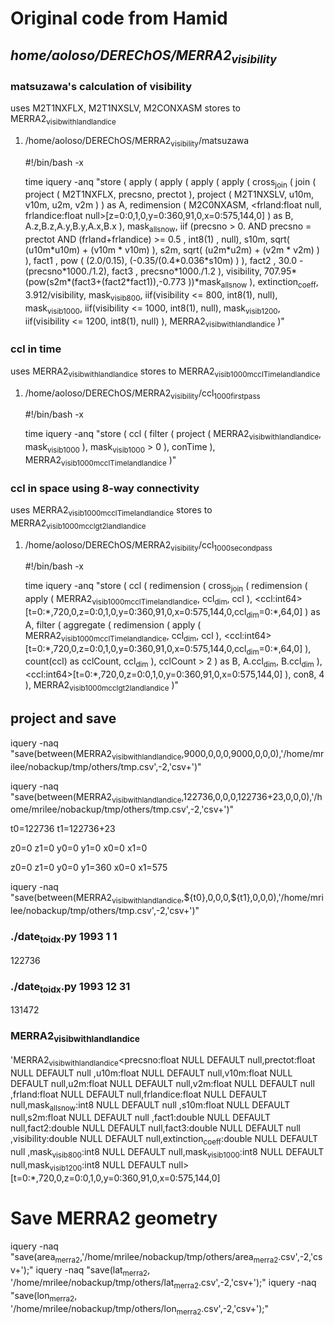 

* Original code from Hamid

** /home/aoloso/DEREChOS/MERRA2_visibility/

*** matsuzawa's calculation of visibility
uses M2T1NXFLX, M2T1NXSLV, M2CONXASM
stores to MERRA2_visib_with_land_landice
**** /home/aoloso/DEREChOS/MERRA2_visibility/matsuzawa
#!/bin/bash -x

time iquery -anq "store 
 (
         apply 
         (
            apply 
            (
               apply   
               (
                  apply 
                  (
                     cross_join 
                     (
                        join 
                        ( 
                            project 
                            (
                               M2T1NXFLX, precsno, prectot
                            ),
                            project 
                            (
                               M2T1NXSLV, u10m, v10m, u2m, v2m
                            )
                        ) as A,
                        redimension 
                        ( 
                           M2C0NXASM, 
                           <frland:float null, frlandice:float null>[z=0:0,1,0,y=0:360,91,0,x=0:575,144,0]
                        ) as B,
                        A.z,B.z,A.y,B.y,A.x,B.x
                     ),
                     mask_all_snow, iif (precsno > 0.  AND precsno = prectot
                     AND (frland+frlandice) >= 0.5 , int8(1) , null),
                     s10m, sqrt( (u10m*u10m) + (v10m * v10m) ),
                     s2m,  sqrt( (u2m*u2m) + (v2m * v2m) )
                  ),
                  fact1 , pow ( (2.0/0.15), (-0.35/(0.4*0.036*s10m) ) ),
                  fact2 , 30.0 - (precsno*1000./1.2),
                  fact3 , precsno*1000./1.2
               ),
               visibility, 707.95*(pow(s2m*(fact3+(fact2*fact1)),-0.773 ))*mask_all_snow
            ),
            extinction_coeff, 3.912/visibility,
            mask_visib_800, iif(visibility <=  800, int8(1), null),
            mask_visib_1000, iif(visibility <=  1000, int8(1), null),
            mask_visib_1200, iif(visibility <=  1200, int8(1), null)
         ),
    MERRA2_visib_with_land_landice
 )"


*** ccl in time
uses MERRA2_visib_with_land_landice
stores to MERRA2_visib_1000m_ccl_Time_land_landice
**** /home/aoloso/DEREChOS/MERRA2_visibility/ccl_1000_first_pass
#!/bin/bash -x

time iquery -anq "store 
 (
         ccl 
         (
            filter 
            (
               project   
               (
                  MERRA2_visib_with_land_landice, mask_visib_1000 
               ),
               mask_visib_1000 > 0
            ),
            conTime
          ),
    MERRA2_visib_1000m_ccl_Time_land_landice
 )"


*** ccl in space using 8-way connectivity
uses MERRA2_visib_1000m_ccl_Time_land_landice
stores to MERRA2_visib_1000m_ccl_gt2_land_landice
**** /home/aoloso/DEREChOS/MERRA2_visibility/ccl_1000_second_pass
#!/bin/bash -x

time iquery -anq "store
    (
    ccl
    (
    redimension
    (
    cross_join
    (
     redimension
     (
      apply
      (
        MERRA2_visib_1000m_ccl_Time_land_landice, ccl_dim, ccl
      ),
      <ccl:int64>[t=0:*,720,0,z=0:0,1,0,y=0:360,91,0,x=0:575,144,0,ccl_dim=0:*,64,0]
     ) as A, 
     filter
     (
         aggregate
         (
            redimension
            (
                apply
                (
                  MERRA2_visib_1000m_ccl_Time_land_landice, ccl_dim, ccl
                ),
                <ccl:int64>[t=0:*,720,0,z=0:0,1,0,y=0:360,91,0,x=0:575,144,0,ccl_dim=0:*,64,0]
             ),
             count(ccl) as cclCount, ccl_dim
          ),
         cclCount > 2
     ) as B, 
       A.ccl_dim, B.ccl_dim
    ),
    <ccl:int64>[t=0:*,720,0,z=0:0,1,0,y=0:360,91,0,x=0:575,144,0]
    ),
    con8, 4
    ),
    MERRA2_visib_1000m_ccl_gt2_land_landice
    )"



** project and save

iquery -naq "save(between(MERRA2_visib_with_land_landice,9000,0,0,0,9000,0,0,0),'/home/mrilee/nobackup/tmp/others/tmp.csv',-2,'csv+')"

iquery -naq "save(between(MERRA2_visib_with_land_landice,122736,0,0,0,122736+23,0,0,0),'/home/mrilee/nobackup/tmp/others/tmp.csv',-2,'csv+')"



t0=122736
t1=122736+23

z0=0
z1=0
y0=0
y1=0
x0=0
x1=0

z0=0
z1=0
y0=0
y1=360
x0=0
x1=575

# z0=
# z1=
# y0=
# y1=
# x0=
# x1=

iquery -naq "save(between(MERRA2_visib_with_land_landice,${t0},0,0,0,${t1},0,0,0),'/home/mrilee/nobackup/tmp/others/tmp.csv',-2,'csv+')"


*** ./date_to_idx.py 1993 1 1
122736

*** ./date_to_idx.py 1993 12 31
131472

*** MERRA2_visib_with_land_landice
'MERRA2_visib_with_land_landice<precsno:float NULL DEFAULT null,prectot:float NULL DEFAULT null
,u10m:float NULL DEFAULT null,v10m:float NULL DEFAULT null,u2m:float NULL DEFAULT null,v2m:float NULL DEFAULT null
,frland:float NULL DEFAULT null,frlandice:float NULL DEFAULT null,mask_all_snow:int8 NULL DEFAULT null
,s10m:float NULL DEFAULT null,s2m:float NULL DEFAULT null
,fact1:double NULL DEFAULT null,fact2:double NULL DEFAULT null,fact3:double NULL DEFAULT null
,visibility:double NULL DEFAULT null,extinction_coeff:double NULL DEFAULT null
,mask_visib_800:int8 NULL DEFAULT null,mask_visib_1000:int8 NULL DEFAULT null,mask_visib_1200:int8 NULL DEFAULT null>
[t=0:*,720,0,z=0:0,1,0,y=0:360,91,0,x=0:575,144,0]

* Save MERRA2 geometry

# /home/mrilee/nobackup/tmp/others/


iquery -naq "save(area_merra2,'/home/mrilee/nobackup/tmp/others/area_merra2.csv',-2,'csv+');"
iquery -naq "save(lat_merra2, '/home/mrilee/nobackup/tmp/others/lat_merra2.csv',-2,'csv+');"
iquery -naq "save(lon_merra2, '/home/mrilee/nobackup/tmp/others/lon_merra2.csv',-2,'csv+');"


